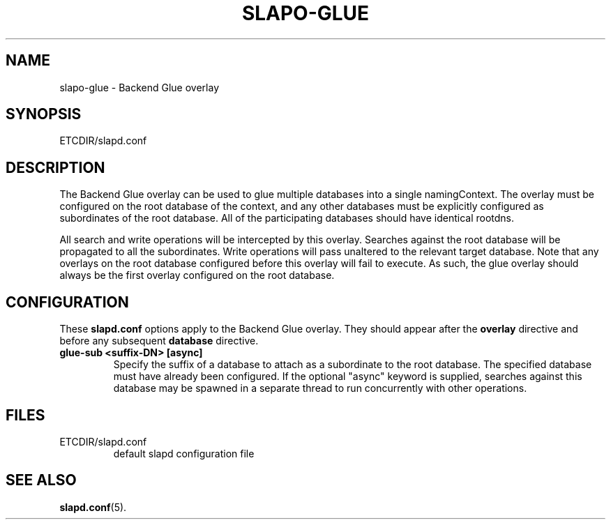 .TH SLAPO-GLUE 5 "RELEASEDATE" "OpenLDAP LDVERSION"
.\" Copyright 2004 The OpenLDAP Foundation All Rights Reserved.
.\" Copying restrictions apply.  See COPYRIGHT/LICENSE.
.\" $OpenLDAP$
.SH NAME
slapo-glue \- Backend Glue overlay
.SH SYNOPSIS
ETCDIR/slapd.conf
.SH DESCRIPTION
The Backend Glue overlay can be used to glue multiple databases into a
single namingContext. The overlay must be configured on the root database
of the context, and any other databases must be explicitly configured
as subordinates of the root database. All of the participating databases
should have identical rootdns.

All search and write operations will be intercepted by this overlay. Searches
against the root database will be propagated to all the subordinates. Write
operations will pass unaltered to the relevant target database. Note that
any overlays on the root database configured before this overlay will fail
to execute. As such, the glue overlay should always be the first overlay
configured on the root database.

.SH CONFIGURATION
These
.B slapd.conf
options apply to the Backend Glue overlay.
They should appear after the
.B overlay
directive and before any subsequent
.B database
directive.
.TP
.B glue-sub <suffix-DN> [async]
Specify the suffix of a database to attach as a subordinate to the root
database. The specified database must have already been configured. If the
optional "async" keyword is supplied, searches against this database may
be spawned in a separate thread to run concurrently with other operations.
.SH FILES
.TP
ETCDIR/slapd.conf
default slapd configuration file
.SH SEE ALSO
.BR slapd.conf (5).
